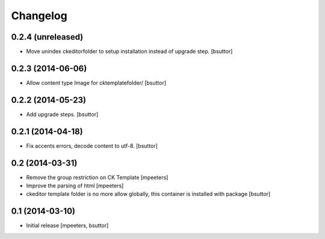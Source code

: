 Changelog
=========

0.2.4 (unreleased)
------------------

- Move unindex ckeditorfolder to setup installation instead of upgrade step.
  [bsuttor]


0.2.3 (2014-06-06)
------------------

- Allow content type Image for cktemplatefolder/
  [bsuttor]


0.2.2 (2014-05-23)
------------------

- Add upgrade steps.
  [bsuttor]


0.2.1 (2014-04-18)
------------------

- Fix accents errors, decode content to utf-8.
  [bsuttor]


0.2 (2014-03-31)
----------------

- Remove the group restriction on CK Template
  [mpeeters]

- Improve the parsing of html
  [mpeeters]

- ckeditor template folder is no more allow globally, this container is
  installed with package
  [bsuttor]


0.1 (2014-03-10)
----------------

- Initial release
  [mpeeters, bsuttor]
